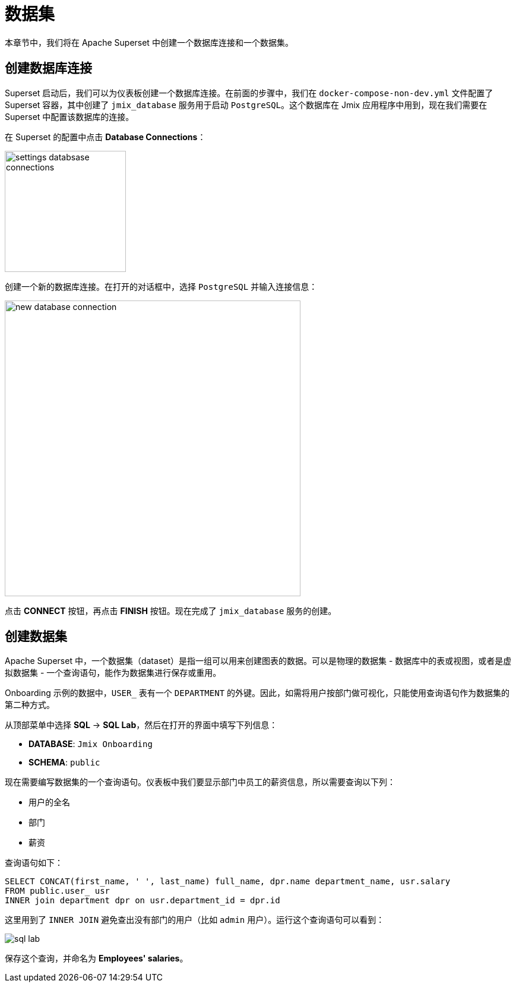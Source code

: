 = 数据集

本章节中，我们将在 Apache Superset 中创建一个数据库连接和一个数据集。

[[database-connection]]
== 创建数据库连接

Superset 启动后，我们可以为仪表板创建一个数据库连接。在前面的步骤中，我们在 `docker-compose-non-dev.yml` 文件配置了 Superset 容器，其中创建了 `jmix_database` 服务用于启动 `PostgreSQL`。这个数据库在 Jmix 应用程序中用到，现在我们需要在 Superset 中配置该数据库的连接。

在 Superset 的配置中点击 *Database Connections*：

image::settings-databsase-connections.png[align="center", width="204"]

创建一个新的数据库连接。在打开的对话框中，选择 `PostgreSQL` 并输入连接信息：

image::new-database-connection.png[align="center", width="498"]

点击 *CONNECT* 按钮，再点击 *FINISH* 按钮。现在完成了 `jmix_database` 服务的创建。

[[dataset]]
== 创建数据集

Apache Superset 中，一个数据集（dataset）是指一组可以用来创建图表的数据。可以是物理的数据集 - 数据库中的表或视图，或者是虚拟数据集 - 一个查询语句，能作为数据集进行保存或重用。

Onboarding 示例的数据中，`USER_` 表有一个 `DEPARTMENT` 的外键。因此，如需将用户按部门做可视化，只能使用查询语句作为数据集的第二种方式。

从顶部菜单中选择 *SQL* -> *SQL Lab*，然后在打开的界面中填写下列信息：

* *DATABASE*: `Jmix Onboarding`
* *SCHEMA*: `public`

现在需要编写数据集的一个查询语句。仪表板中我们要显示部门中员工的薪资信息，所以需要查询以下列：

- 用户的全名
- 部门
- 薪资

查询语句如下：

[source, SQL]
----
SELECT CONCAT(first_name, ' ', last_name) full_name, dpr.name department_name, usr.salary
FROM public.user_ usr
INNER join department dpr on usr.department_id = dpr.id
----

这里用到了 `INNER JOIN` 避免查出没有部门的用户（比如 `admin` 用户）。运行这个查询语句可以看到：

image::sql-lab.png[align="center"]

保存这个查询，并命名为 *Employees' salaries*。
